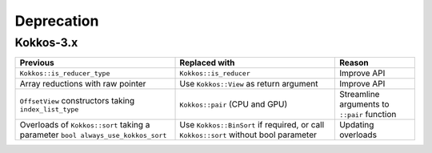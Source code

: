 Deprecation
-----------

Kokkos-3.x
~~~~~~~~~~

.. list-table::
   :widths: 40 40 20
   :header-rows: 1
   :align: left

   * - Previous
     - Replaced with
     - Reason

   * - ``Kokkos::is_reducer_type``
     - ``Kokkos::is_reducer``
     - Improve API

   * - Array reductions with raw pointer
     - Use ``Kokkos::View`` as return argument
     - Improve API

   * - ``OffsetView`` constructors taking ``index_list_type``
     - ``Kokkos::pair`` (CPU and GPU)
     - Streamline arguments to ``::pair`` function

   * - Overloads of ``Kokkos::sort`` taking a parameter ``bool always_use_kokkos_sort``
     - Use ``Kokkos::BinSort`` if required, or call ``Kokkos::sort`` without bool parameter
     - Updating overloads



..
   ## Deprecation
   <!--- VERSION 3 DEPRECATION --->
   ## Kokkos-3.x
     |  **Deprecated**  |  **Replacement**  |  **Reason**
     |  ------------  | ------------  |  ------------
     |  `Kokkos::is_reducer_type` |  `Kokkos::is_reducer`  |  Improve API
     |  Array reductions with raw pointer  |  Use `Kokkos::View` as return argument  |  Improve API
     |  `OffsetView` constructors taking `index_list_type`  |  `Kokkos::pair` (CPU and GPU)  |  Streamline arguments to `::pair` function
     |  Overloads of `Kokkos::sort` taking a parameter `bool always_use_kokkos_sort`  |  Use `Kokkos::BinSort` if required, or call `Kokkos::sort` without bool parameter  |  Updating overloads
     |  Raise deprecation warnings if non-empty WorkTag class is used  |  Use empty WorkTag class  |  Improve API
     |  `: secName(sectionName)` in `class ProfilingSection`  |  Remove constructor  |  Improve API
     |  `std::string getName() { return secName; }`  |  Remove function  |  Improve API
     |  `uint32_t getSectionID() { return secID; }`  |  Remove function  |  Improve API
     |  `const std::string secName;`  |  Remove variable  |  Improve API
     |  `using ActiveExecutionMemorySpace`  |  Remove type alias  |  Improve API
     |  `using ActiveExecutionMemorySpace`  |  Remove type alias  |  Improve API
     |  `using is_array_layout`  |  Remove type alias  |  Improve API
     |  `using is_execution_policy`  |  Remove type alias  |  Improve API
     |  `using is_execution_space`  |  Remove type alias  |  Improve API
     |  `using is_memory_space`  |  Remove type alias  |  Improve API
     |  `using is_memory_traits`  |  Remove type alias  |  Improve API
     |  `using host_memory_space`  |  Remove type alias  |  Improve API
     |  `using host_execution_space`  |  Remove type alias  |  Improve API
     |  `using host_mirror_space`  |  Remove type alias  |  Improve API
     |  `namespace Impl`  |  Remove `namespace Impl`  |  Improve API
     |  `using is_space`  |  Remove type alias  |  Improve API
     |  `using SpaceAccessibility`  |  Remove type alias  |  Improve API
     |  `#define KOKKOS_RESTRICT_EXECUTION_TO_(DATA_SPACE)`  |  Remove macro  |  Improve API
     |  `parallel_*` overloads taking the label as trailing argument  |  `Kokkos::parallel_*("KokkosViewLabel", policy, f);`  |  Consistent ordering of parameters
     |  `InitArguments` struct | `InitializationSettings()` class object with query-able attributes  |  Verifiable initialization
     |  `finalize_all()`  |  `finalize()`  |  Improve  API
     |  Warn about `parallel_reduce` cases that call `join()` with arguments qualified by `volatile` keyword  |  Remove `volatile` overloads  |  Streamline API
     |  `static void partition_master(F const& f, int requested_num_partitions = 0, int requested_partition_size = 0)`  |  Remove function  |  Improve API
     |  `std::vector<OpenMP> OpenMP::partition(...) { return std::vector<OpenMP>(1); }`  |  Remove function  |  Improve API
     |  `OpenMP OpenMP::create_instance(...) { return OpenMP(); }`  |  Remove function  |  Improve API
     |  `static void validate_partition(const int nthreads, int& num_partitions, int& partition_size)`  |  Remove function  |  Improve API
     |  `void OpenMP::partition_master(F const& f, int num_partitions, int partition_size)`  |  Remove function  |  Improve API
     |  `class MasterLock<OpenMP>`  |  Remove class  |  Improve API
     |  `class KOKKOS_ATTRIBUTE_NODISCARD ScopeGuard`  |  Remove class  |  Improve API
     |  `create_mirror_view` taking `WithOutInitializing` as first argument | `create_mirror_view(Kokkos::Impl::WithoutInitializing_t wi, Kokkos::View<T, P...> const& v)`  |  Improve API
     |  `!std::is_empty<typename base_t::work_tag>::value && !std::is_void<typename base_t::work_tag>::value`  |  Remove condition  |  Improve API
     |  `partition(...)`, `partition_master` for HPX backend  |  Remove function  |  Improve API
     |  `constexpr`  |  Remove specifier  |  Improve API
     |  `#define KOKKOS_THREAD_LOCAL` macro  |  `thread_local`  |  Improve API
     |  `vector_length() const`  |  Remove function  |  Improve API
     |  `class MasterLock`  |  Remove class  |  Improve API
     |  `Kokkos::Impl::is_view`  |  `Kokkos::is_view`  |  Improve API
     |  `inline int vector_length() const`  |  Remove function  |  Improve API
     |  Including private headers is deprecated |  `Kokkos_Core.hpp`, `Kokkos_Macros.hpp`, `Kokkos_Atomic.hpp`, `Kokkos_DetectionIdiom.hpp`, `Kokkos_MathematicalConstants.hpp`, `Kokkos_MathematicalFunctions.hpp`, `Kokkos_NumericTraits.hpp`, `Kokkos_Array.hpp`, `Kokkos_Complex.hpp`, `Kokkos_Pair.hpp`, `Kokkos_Half.hpp`, `Kokkos_Timer.hpp`  |  Improve API
     |  Including private headers is deprecated  |  `Kokkos_StdAlgorithms.hpp`, `Kokkos_Random.hpp`, `Kokkos_Sort.hpp`  | Improve API
     |  Including private headers is deprecated |  `Kokkos_Bitset.hpp`, |  |  `Kokkos_DualView.hpp`, `Kokkos_DynRankView.hpp`, `Kokkos_ErrorReporter.hpp`, `Kokkos_Functional.hpp`, `Kokkos_OffsetView.hpp`, `Kokkos_ScatterView.hpp`, `Kokkos_StaticCrsGraph.hpp`, `Kokkos_UnorderedMap.hpp`, `Kokkos_Vector.hpp`
     |  `Kokkos_UniqueToken.hpp`, `Kokkos_Threads.hpp`, `Kokkos_Serial.hpp`, `Kokkos_AnonymousSpace.hpp`, `Kokkos_Atomics_Desul_Config.hpp`, `Kokkos_Vectorization.hpp`, `Kokkos_OpenACC.hpp`, `Kokkos_OpenACCSpace.hpp`, `Kokkos_MasterLock.hpp`, `Kokkos_View.hpp`, `Kokkos_ExecPolicy.hpp`, `Kokkos_Future.hpp`, `Kokkos_GraphNode.hpp`, `Kokkos_HBWSpace.hpp`, `Kokkos_ScratchSpace.hpp`, `Kokkos_Crs.hpp`, `Kokkos_SYCL_Space.hpp`, `Kokkos_SYCL.hpp`, `Kokkos_Cuda.hpp`, `Kokkos_CudaSpace.hpp`, `KokkosExp_MDRangePolicy.hpp`, `Kokkos_Tuners.hpp`, `Kokkos_HIP_Space.hpp`, `Kokkos_HIP.hpp`, `Kokkos_Rank.hpp`, `Kokkos_Atomics_Desul_Volatile_Wrapper.hpp`, `Kokkos_Atomics_Desul_Wrapper.hpp`, `Kokkos_MinMaxClamp.hpp`, `Kokkos_Concepts.hpp`, `Kokkos_MemoryPool.hpp`, `Kokkos_Parallel_Reduce.hpp`, `Kokkos_TaskScheduler.hpp`, `Kokkos_TaskScheduler_fwd.hpp`, `Kokkos_hwloc.hpp`, `Kokkos_PointerOwnership.hpp`, `Kokkos_OpenMPTarget.hpp`, `Kokkos_OpenMPTargetSpace.hpp`, `Kokkos_Layout.hpp`, `Kokkos_MemoryTraits.hpp`, `Kokkos_LogicalSpaces.hpp`, `Kokkos_Extents.hpp`, `Kokkos_AcquireUniqueTokenImpl.hpp`, `Kokkos_CopyViews.hpp`, `Kokkos_HostSpace.hpp`, `Kokkos_HPX.hpp`, `Kokkos_OpenMP.hpp`, `Kokkos_Parallel.hpp`, `Kokkos_WorkGraphPolicy.hpp`  |  `Kokkos_Core.hpp`  |  Improve API
     |  Command-line arguments (other than `--help`) not prefixed with `kokkos-*`  |  `--kokkos-num-threads`, `--kokkos-device-id`, `--kokkos-num-devices`, `--kokkos-numa`, `--kokkos-num-threads`, `--kokkos-num-threads`  |  Improve API
     |  `void CudaSpace::access_error()`  |  Remove function  |  Improve API
     |  `int CudaUVMSpace::number_of_allocations()` |  Remove function  |  Improve API
     |  `inline void cuda_internal_safe_call_deprecated()`  |  `#define CUDA_SAFE_CALL(call)`  |  Improve API
     |  `static void access_error();`  |  Remove function  |  Improve API
     |  `static void access_error(const void* const);`  |  Remove function
     |  `static int number_of_allocations();`  |  Remove function  |  Improve API
     |  `using ActiveExecutionMemorySpace`  |  Remove type alias  |  Improve API
     |  `using ActiveExecutionMemorySpace`  |  Remove type alias  |  Improve API
     |  `void Experimental::HIPSpace::access_error()`  |  Remove function  |  Improve API
     |  `void Experimental::HIPSpace::access_error(const void* const)`  |  Remove function  |  Improve API
     |  `inline void hip_internal_safe_call_deprecated  |  Remove function  |  Improve API
     |  `#define HIP_SAFE_CALL(call)`  |  Remove macro  |  Improve API
     |  `using ActiveExecutionMemorySpace`  |  Remove type alias  |  Improve API
     |  `Kokkos::Experimental::aMathFunction`  |  Use `namespace Kokkos`  |  Promote to Kokkos namespace
     |  `Kokkos::Experimental::clamp`  |  Use `namespace Kokkos`  |  Promote to Kokkos namespace
     |  `Kokkos::Experimental::max;`  |  Use `namespace Kokkos`  |  Promote to Kokkos namespace
     |  `Kokkos::Experimental::min;`  |  Use `namespace Kokkos`  |  Promote to Kokkos namespace
     |  `Kokkos::Experimental::minmax;`  |  Use `namespace Kokkos`  |  Promote to Kokkos namespace
     |  `using Iterate`  |  Remove type alias  |  Improve API
     |  `using MDRangePolicy`  |  Remove type alias  |  Improve API
     |  `using Rank`  |  Remove type alias  |  Improve API
     |  Test reduction of a pointer to a 1D array `parallel_reduce(range, functor, sums_ptr)`  |  Remove test  |  Update testing
     |  `void take_initialization_settings(Kokkos::InitializationSettings const&) {}`  |  Remove test  |  Update testing
     |  Test scalar result in host pointer in `parallel_reduce` `(ASSERT_EQ(host_result(j), (ScalarType)correct);`  |  Remove test case  |  Update testing
     |  Kokkos::parallel_reduce(policy, ReducerWithJoinThatTakesVolatileQualifiedArgs{}, result);  |  Remove test case  |  Update testing
     |  `TEST(openmp, partition_master)`  |  Remove test  |  Update testing
